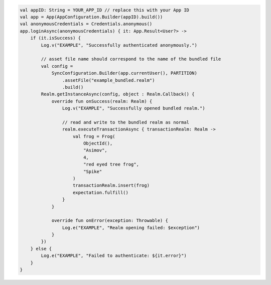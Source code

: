 .. code-block:: kotlin

   val appID: String = YOUR_APP_ID // replace this with your App ID
   val app = App(AppConfiguration.Builder(appID).build())
   val anonymousCredentials = Credentials.anonymous()
   app.loginAsync(anonymousCredentials) { it: App.Result<User?> ->
       if (it.isSuccess) {
           Log.v("EXAMPLE", "Successfully authenticated anonymously.")

           // asset file name should correspond to the name of the bundled file
           val config =
               SyncConfiguration.Builder(app.currentUser(), PARTITION)
                   .assetFile("example_bundled.realm")
                   .build()
           Realm.getInstanceAsync(config, object : Realm.Callback() {
               override fun onSuccess(realm: Realm) {
                   Log.v("EXAMPLE", "Successfully opened bundled realm.")

                   // read and write to the bundled realm as normal
                   realm.executeTransactionAsync { transactionRealm: Realm ->
                       val frog = Frog(
                           ObjectId(),
                           "Asimov",
                           4,
                           "red eyed tree frog",
                           "Spike"
                       )
                       transactionRealm.insert(frog)
                       expectation.fulfill()
                   }
               }

               override fun onError(exception: Throwable) {
                   Log.e("EXAMPLE", "Realm opening failed: $exception")
               }
           })
       } else {
           Log.e("EXAMPLE", "Failed to authenticate: ${it.error}")
       }
   }
